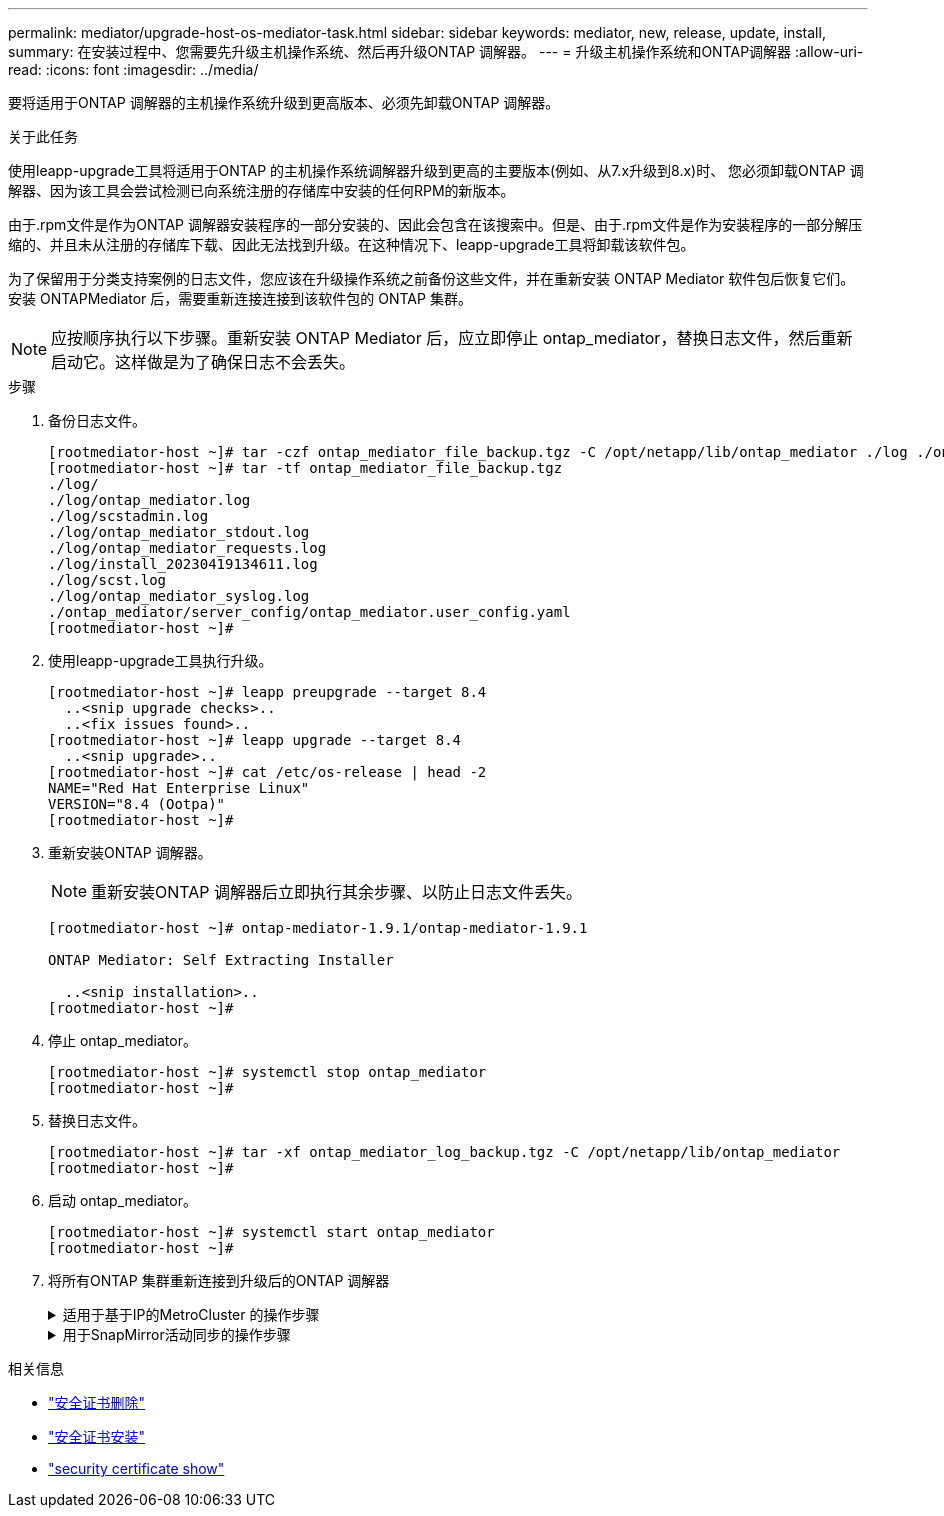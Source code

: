 ---
permalink: mediator/upgrade-host-os-mediator-task.html 
sidebar: sidebar 
keywords: mediator, new, release, update, install, 
summary: 在安装过程中、您需要先升级主机操作系统、然后再升级ONTAP 调解器。 
---
= 升级主机操作系统和ONTAP调解器
:allow-uri-read: 
:icons: font
:imagesdir: ../media/


[role="lead"]
要将适用于ONTAP 调解器的主机操作系统升级到更高版本、必须先卸载ONTAP 调解器。

.关于此任务
使用leapp-upgrade工具将适用于ONTAP 的主机操作系统调解器升级到更高的主要版本(例如、从7.x升级到8.x)时、 您必须卸载ONTAP 调解器、因为该工具会尝试检测已向系统注册的存储库中安装的任何RPM的新版本。

由于.rpm文件是作为ONTAP 调解器安装程序的一部分安装的、因此会包含在该搜索中。但是、由于.rpm文件是作为安装程序的一部分解压缩的、并且未从注册的存储库下载、因此无法找到升级。在这种情况下、leapp-upgrade工具将卸载该软件包。

为了保留用于分类支持案例的日志文件，您应该在升级操作系统之前备份这些文件，并在重新安装 ONTAP Mediator 软件包后恢复它们。安装 ONTAPMediator 后，需要重新连接连接到该软件包的 ONTAP 集群。


NOTE: 应按顺序执行以下步骤。重新安装 ONTAP Mediator 后，应立即停止 ontap_mediator，替换日志文件，然后重新启动它。这样做是为了确保日志不会丢失。

.步骤
. 备份日志文件。
+
....
[rootmediator-host ~]# tar -czf ontap_mediator_file_backup.tgz -C /opt/netapp/lib/ontap_mediator ./log ./ontap_mediator/server_config/ontap_mediator.user_config.yaml
[rootmediator-host ~]# tar -tf ontap_mediator_file_backup.tgz
./log/
./log/ontap_mediator.log
./log/scstadmin.log
./log/ontap_mediator_stdout.log
./log/ontap_mediator_requests.log
./log/install_20230419134611.log
./log/scst.log
./log/ontap_mediator_syslog.log
./ontap_mediator/server_config/ontap_mediator.user_config.yaml
[rootmediator-host ~]#
....
. 使用leapp-upgrade工具执行升级。
+
....
[rootmediator-host ~]# leapp preupgrade --target 8.4
  ..<snip upgrade checks>..
  ..<fix issues found>..
[rootmediator-host ~]# leapp upgrade --target 8.4
  ..<snip upgrade>..
[rootmediator-host ~]# cat /etc/os-release | head -2
NAME="Red Hat Enterprise Linux"
VERSION="8.4 (Ootpa)"
[rootmediator-host ~]#
....
. 重新安装ONTAP 调解器。
+

NOTE: 重新安装ONTAP 调解器后立即执行其余步骤、以防止日志文件丢失。

+
....
[rootmediator-host ~]# ontap-mediator-1.9.1/ontap-mediator-1.9.1

ONTAP Mediator: Self Extracting Installer

  ..<snip installation>..
[rootmediator-host ~]#
....
. 停止 ontap_mediator。
+
....
[rootmediator-host ~]# systemctl stop ontap_mediator
[rootmediator-host ~]#
....
. 替换日志文件。
+
....
[rootmediator-host ~]# tar -xf ontap_mediator_log_backup.tgz -C /opt/netapp/lib/ontap_mediator
[rootmediator-host ~]#
....
. 启动 ontap_mediator。
+
....
[rootmediator-host ~]# systemctl start ontap_mediator
[rootmediator-host ~]#
....
. 将所有ONTAP 集群重新连接到升级后的ONTAP 调解器
+
.适用于基于IP的MetroCluster 的操作步骤
[%collapsible]
====
....
siteA::> metrocluster configuration-settings mediator show
Mediator IP     Port    Node                    Configuration Connection
                                                Status        Status
--------------- ------- ----------------------- ------------- -----------
172.31.40.122
                31784   siteA-node2             true          false
                        siteA-node1             true          false
                        siteB-node2             true          false
                        siteB-node2             true          false
siteA::> metrocluster configuration-settings mediator remove
Removing the mediator and disabling Automatic Unplanned Switchover. It may take a few minutes to complete.
Please enter the username for the mediator: mediatoradmin
Please enter the password for the mediator:
Confirm the mediator password:
Automatic Unplanned Switchover is disabled for all nodes...
Removing mediator mailboxes...
Successfully removed the mediator.

siteA::> metrocluster configuration-settings mediator add -mediator-address 172.31.40.122
Adding the mediator and enabling Automatic Unplanned Switchover. It may take a few minutes to complete.
Please enter the username for the mediator: mediatoradmin
Please enter the password for the mediator:
Confirm the mediator password:
Successfully added the mediator.

siteA::> metrocluster configuration-settings mediator show
Mediator IP     Port    Node                    Configuration Connection
                                                Status        Status
--------------- ------- ----------------------- ------------- -----------
172.31.40.122
                31784   siteA-node2             true          true
                        siteA-node1             true          true
                        siteB-node2             true          true
                        siteB-node2             true          true
siteA::>
....
====
+
.用于SnapMirror活动同步的操作步骤
[%collapsible]
====
对于SnapMirror主动同步、如果您在/opt/NetApp目录之外安装了TLS证书、则不需要重新安装它。如果您使用的是默认生成的自签名证书、或者将自定义证书放在/opt/NetApp目录中、则应将其备份并还原。

....
peer1::> snapmirror mediator show
Mediator Address Peer Cluster     Connection Status Quorum Status
---------------- ---------------- ----------------- -------------
172.31.49.237    peer2            unreachable       true

peer1::> snapmirror mediator remove -mediator-address 172.31.49.237 -peer-cluster peer2

Info: [Job 39] 'mediator remove' job queued

peer1::> job show -id 39
                            Owning
Job ID Name                 Vserver    Node           State
------ -------------------- ---------- -------------- ----------
39     mediator remove      peer1      peer1-node1    Success
     Description: Removing entry in mediator

peer1::> security certificate show -common-name ONTAPMediatorCA
Vserver    Serial Number   Certificate Name                       Type
---------- --------------- -------------------------------------- ------------
peer1
        4A790360081F41145E14C5D7CE721DC6C210007F
                        ONTAPMediatorCA                        server-ca
    Certificate Authority: ONTAP Mediator CA
        Expiration Date: Mon Apr 17 10:27:54 2073

peer1::> security certificate delete -common-name ONTAPMediatorCA *
1 entry was deleted.

 peer1::> security certificate install -type server-ca -vserver peer1

Please enter Certificate: Press <Enter> when done
  ..<snip ONTAP Mediator CA public key>..

You should keep a copy of the CA-signed digital certificate for future reference.

The installed certificate's CA and serial number for reference:
CA: ONTAP Mediator CA
serial: 44786524464C5113D5EC966779D3002135EA4254

The certificate's generated name for reference: ONTAPMediatorCA

peer2::> security certificate delete -common-name ONTAPMediatorCA *
1 entry was deleted.

peer2::> security certificate install -type server-ca -vserver peer2

 Please enter Certificate: Press <Enter> when done
..<snip ONTAP Mediator CA public key>..


You should keep a copy of the CA-signed digital certificate for future reference.

The installed certificate's CA and serial number for reference:
CA: ONTAP Mediator CA
serial: 44786524464C5113D5EC966779D3002135EA4254

The certificate's generated name for reference: ONTAPMediatorCA

peer1::> snapmirror mediator add -mediator-address 172.31.49.237 -peer-cluster peer2 -username mediatoradmin

Notice: Enter the mediator password.

Enter the password:
Enter the password again:

Info: [Job: 43] 'mediator add' job queued

peer1::> job show -id 43
                            Owning
Job ID Name                 Vserver    Node           State
------ -------------------- ---------- -------------- ----------
43     mediator add         peer1      peer1-node2    Success
    Description: Creating a mediator entry

peer1::> snapmirror mediator show
Mediator Address Peer Cluster     Connection Status Quorum Status
---------------- ---------------- ----------------- -------------
172.31.49.237    peer2            connected         true

peer1::>

....
====


.相关信息
* link:https://docs.netapp.com/us-en/ontap-cli/security-certificate-delete.html["安全证书删除"^]
* link:https://docs.netapp.com/us-en/ontap-cli/security-certificate-install.html["安全证书安装"^]
* link:https://docs.netapp.com/us-en/ontap-cli/security-certificate-show.html["security certificate show"^]

